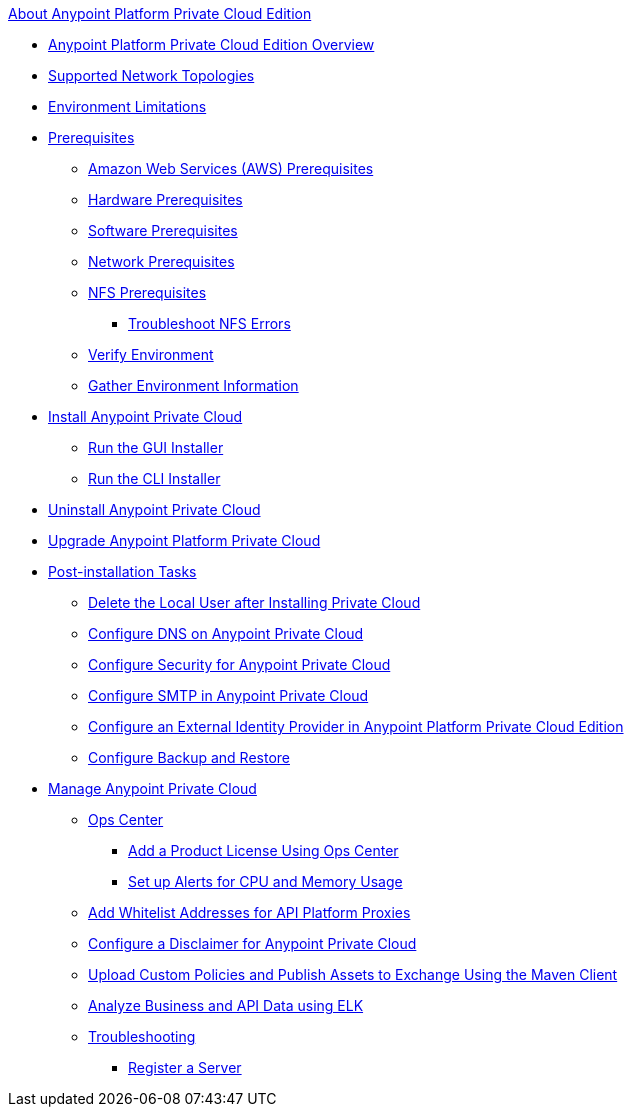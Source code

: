 .xref:index.adoc[About Anypoint Platform Private Cloud Edition]
* xref:index.adoc[Anypoint Platform Private Cloud Edition Overview]
* xref:supported-cluster-config.adoc[Supported Network Topologies]
* xref:prereq-env.adoc[Environment Limitations]
* xref:install-checklist.adoc[Prerequisites]
 ** xref:prereq-aws-terraform.adoc[Amazon Web Services (AWS) Prerequisites]
 ** xref:prereq-hardware.adoc[Hardware Prerequisites]
 ** xref:prereq-software.adoc[Software Prerequisites]
 ** xref:prereq-network.adoc[Network Prerequisites]
 ** xref:verify-nfs.adoc[NFS Prerequisites]
  *** xref:troubleshoot-nfs.adoc[Troubleshoot NFS Errors]
 ** xref:prereq-gravity-check.adoc[Verify Environment]
 ** xref:prereq-other.adoc[Gather Environment Information]
* xref:install-workflow.adoc[Install Anypoint Private Cloud]
 ** xref:install-installer.adoc[Run the GUI Installer]
 ** xref:install-auto-install.adoc[Run the CLI Installer]
* xref:install-uninstall-reinstall.adoc[Uninstall Anypoint Private Cloud]
* xref:upgrade.adoc[Upgrade Anypoint Platform Private Cloud]
* xref:config-workflow.adoc[Post-installation Tasks]
 ** xref:post-install-config.adoc[Delete the Local User after Installing Private Cloud]
 ** xref:access-management-dns.adoc[Configure DNS on Anypoint Private Cloud]
 ** xref:access-management-security.adoc[Configure Security for Anypoint Private Cloud]
 ** xref:access-management-SMTP.adoc[Configure SMTP in Anypoint Private Cloud]
 ** xref:install-config-ldap-pce.adoc[Configure an External Identity Provider in Anypoint Platform Private Cloud Edition]
 ** xref:backup-and-disaster-recovery.adoc[Configure Backup and Restore] 
* xref:operating-about.adoc[Manage Anypoint Private Cloud]
 ** xref:managing-via-the-ops-center.adoc[Ops Center]
  *** xref:ops-center-update-lic.adoc[Add a Product License Using Ops Center]
  *** xref:config-alerts.adoc[Set up Alerts for CPU and Memory Usage]
 ** xref:config-add-proxy-whitelist.adoc[Add Whitelist Addresses for API Platform Proxies]
 ** xref:access-management-disclaimer.adoc[Configure a Disclaimer for Anypoint Private Cloud]
 ** xref:custom-policies.adoc[Upload Custom Policies and Publish Assets to Exchange Using the Maven Client]
 ** xref:ext-analytics-elk.adoc[Analyze Business and API Data using ELK]
 ** xref:troubleshooting.adoc[Troubleshooting]
  *** xref:register-server.adoc[Register a Server]
